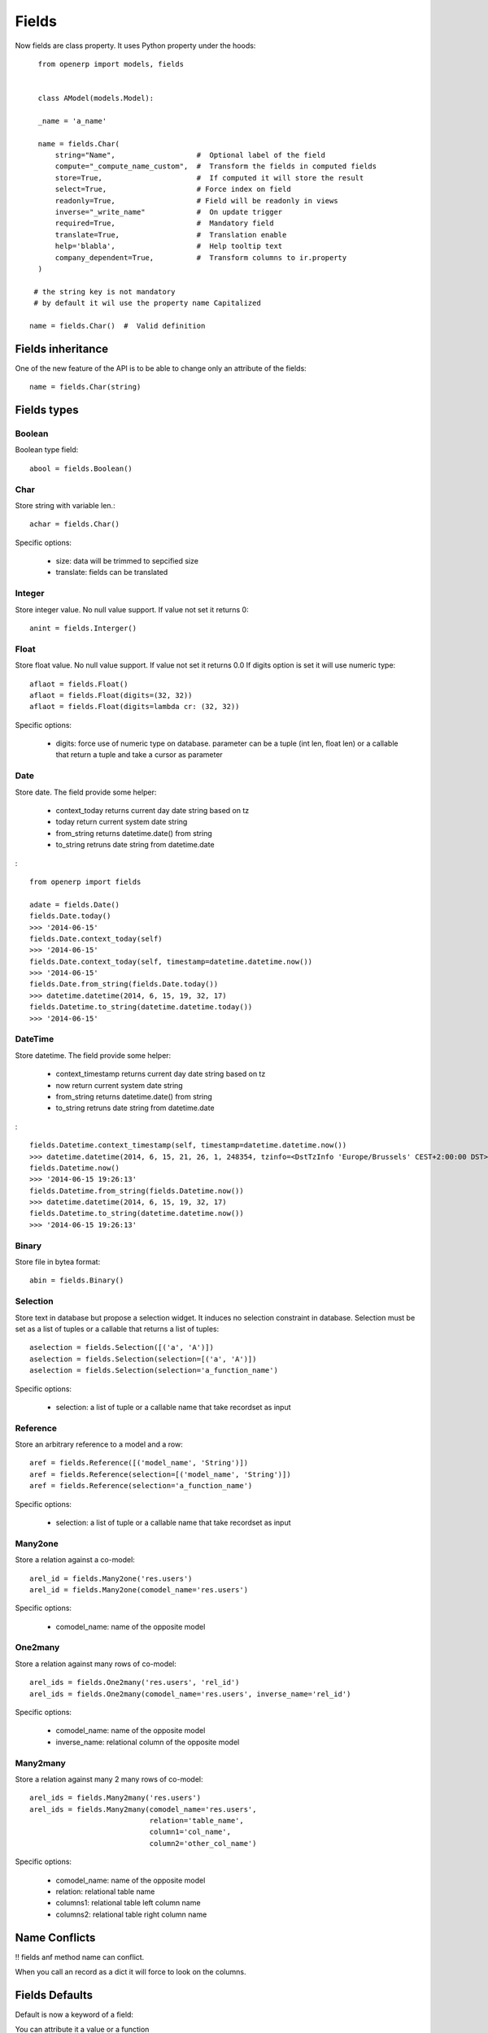 Fields
======

Now fields are class property.
It uses Python property under the hoods: ::

    from openerp import models, fields


    class AModel(models.Model):

    _name = 'a_name'

    name = fields.Char(
        string="Name",                   #  Optional label of the field
        compute="_compute_name_custom",  #  Transform the fields in computed fields
        store=True,                      #  If computed it will store the result
        select=True,                     # Force index on field
        readonly=True,                   # Field will be readonly in views
        inverse="_write_name"            #  On update trigger
        required=True,                   #  Mandatory field
        translate=True,                  #  Translation enable
        help='blabla',                   #  Help tooltip text
        company_dependent=True,          #  Transform columns to ir.property
    )

   # the string key is not mandatory
   # by default it wil use the property name Capitalized

  name = fields.Char()  #  Valid definition


.. _fields_inherit:

Fields inheritance
------------------

One of the new feature of the API is to be able to change only an attribute of the fields: ::

   name = fields.Char(string)

Fields types
------------

Boolean
#######

Boolean type field: ::

    abool = fields.Boolean()

Char
####

Store string with variable len.: ::

    achar = fields.Char()


Specific options:

 * size: data will be trimmed to sepcified size
 * translate: fields can be translated


Integer
#######

Store integer value. No null value support. If value not set it returns 0: ::

    anint = fields.Interger()

Float
#####

Store float value. No null value support. If value not set it returns 0.0
If digits option is set it will use numeric type: ::


    aflaot = fields.Float()
    aflaot = fields.Float(digits=(32, 32))
    aflaot = fields.Float(digits=lambda cr: (32, 32))

Specific options:

  * digits: force use of numeric type on database. parameter can be a tuple (int len, float len) or a callable that return a tuple and take a cursor as parameter

Date
####

Store date.
The field provide some helper:

  * context_today  returns current day date string based on tz
  * today return current system date string
  * from_string returns datetime.date() from string
  * to_string retruns date string from datetime.date

: ::

    from openerp import fields

    adate = fields.Date()
    fields.Date.today()
    >>> '2014-06-15'
    fields.Date.context_today(self)
    >>> '2014-06-15'
    fields.Date.context_today(self, timestamp=datetime.datetime.now())
    >>> '2014-06-15'
    fields.Date.from_string(fields.Date.today())
    >>> datetime.datetime(2014, 6, 15, 19, 32, 17)
    fields.Datetime.to_string(datetime.datetime.today())
    >>> '2014-06-15'

DateTime
########

Store datetime.
The field provide some helper:

  * context_timestamp  returns current day date string based on tz
  * now return current system date string
  * from_string returns datetime.date() from string
  * to_string retruns date string from datetime.date

: ::

    fields.Datetime.context_timestamp(self, timestamp=datetime.datetime.now())
    >>> datetime.datetime(2014, 6, 15, 21, 26, 1, 248354, tzinfo=<DstTzInfo 'Europe/Brussels' CEST+2:00:00 DST>)
    fields.Datetime.now()
    >>> '2014-06-15 19:26:13'
    fields.Datetime.from_string(fields.Datetime.now())
    >>> datetime.datetime(2014, 6, 15, 19, 32, 17)
    fields.Datetime.to_string(datetime.datetime.now())
    >>> '2014-06-15 19:26:13'


Binary
######

Store file in bytea format: ::

    abin = fields.Binary()

Selection
#########

Store text in database but propose a selection widget.
It induces no selection constraint in database.
Selection must be set as a list of tuples or a callable that returns a list of tuples: ::

    aselection = fields.Selection([('a', 'A')])
    aselection = fields.Selection(selection=[('a', 'A')])
    aselection = fields.Selection(selection='a_function_name')

Specific options:

  * selection: a list of tuple or a callable name that take recordset as input

Reference
#########

Store an arbitrary reference to a model and a row: ::

    aref = fields.Reference([('model_name', 'String')])
    aref = fields.Reference(selection=[('model_name', 'String')])
    aref = fields.Reference(selection='a_function_name')

Specific options:

  * selection: a list of tuple or a callable name that take recordset as input


Many2one
########

Store a relation against a co-model: ::

    arel_id = fields.Many2one('res.users')
    arel_id = fields.Many2one(comodel_name='res.users')

Specific options:

  * comodel_name: name of the opposite model

One2many
########

Store a relation against many rows of co-model: ::

    arel_ids = fields.One2many('res.users', 'rel_id')
    arel_ids = fields.One2many(comodel_name='res.users', inverse_name='rel_id')

Specific options:

  * comodel_name: name of the opposite model
  * inverse_name: relational column of the opposite model


Many2many
#########

Store a relation against many 2 many rows of co-model: ::

    arel_ids = fields.Many2many('res.users')
    arel_ids = fields.Many2many(comodel_name='res.users',
                                relation='table_name',
                                column1='col_name',
                                column2='other_col_name')


Specific options:

  * comodel_name: name of the opposite model
  * relation: relational table name
  * columns1: relational table left column name
  * columns2: relational table right column name


Name Conflicts
--------------
!! fields anf method name can conflict.

When you call an record as a dict it will force to look on the columns.


Fields Defaults
---------------

Default is now a keyword of a field:

You can attribute it a value or a function

::

   name = fields.Char(default='A name')
   # or
   name = fields.Char(default=a_fun)

   #...
   def a_fun(self):
      return self.do_something()

Using a fun will force you to define function brfore fields definition.




Computed Fields
---------------
There is no more direct creation of fields.function.

Instead you add a `compute` key. the value is the name of the function as a string.
This allows to have fields definition atop of class: ::

    class AModel(models.Model):
        _name = 'a_name'

        computed_total = fields.Float(compute='compute_total')

        def compute_total(self):
            ...
            self.computed_total = x


The function can be void.
It should modifiy record property in order to be written to the cache: ::
  self.name = new_value

Be aware that this assignation will trigger a write into the database.
If you need to do bulk change or must be carful about performance.
You should do classic call to write


Inverse
-------

The inverse key allows to trigger call of the function
When the fields is written/"created"


Multi Fields
------------
To have one function that compute multiples values: ::
    @api.multi
    @api.depends('field.relation', 'an_otherfields.relation' )
    def _amount(self):
       for x in self:
         x.total = an_algo
         x.untaxed = an_algo


Related Field
-------------

There is not anymore related fields.related type.

Instead you just set the name argument related to your model: ::

  participant_nick = field.Char(string='Nick name',
                                related='partner_id.name')

The type field named arg is not needed anymore.

Setting the store key word will store the value
and from now the value of the related fields will be autmatically
updated. sweet. ::

  participant_nick = field.Char(string='Nick name',
                                store=True,
                                related='partner_id.name')

!! When updating any related field not all
translations of related field are yet translated if field
is stored!!

Chain related fields modification will trigger invalidation of the cache
for all elements of the chain


Property Field
--------------

There is some use cases where value of the fields must change depending of
the current company.

To activate such behavior you can now use the `company_depending` option.

A notable evolution in new API is that "property fields" are now serchable
